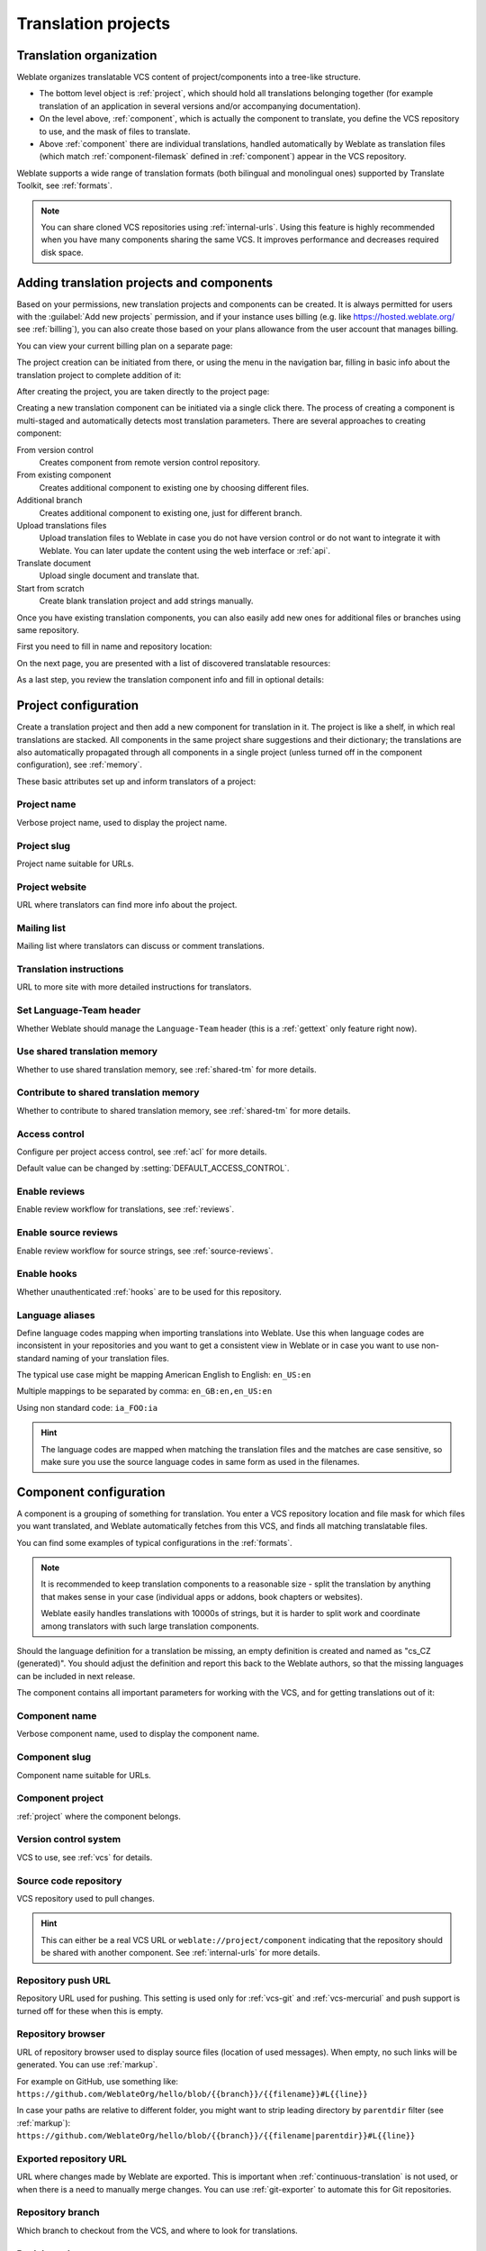 Translation projects
====================

Translation organization
------------------------

Weblate organizes translatable VCS content of project/components into a tree-like structure.

* The bottom level object is :ref:`project`, which should hold all translations belonging
  together (for example translation of an application in several versions
  and/or accompanying documentation).

* On the level above, :ref:`component`, which is
  actually the component to translate, you define the VCS repository to use, and
  the mask of files to translate.

* Above :ref:`component` there are individual translations, handled automatically by Weblate as translation
  files (which match :ref:`component-filemask` defined in :ref:`component`) appear in the VCS repository.

Weblate supports a wide range of translation formats (both bilingual and
monolingual ones) supported by Translate Toolkit, see :ref:`formats`.

.. note::

    You can share cloned VCS repositories using :ref:`internal-urls`.
    Using this feature is highly recommended when you have many
    components sharing the same VCS. It improves performance and decreases
    required disk space.

.. _adding-projects:

Adding translation projects and components
------------------------------------------

.. versionchanged:: 3.2

   An interface for adding projects and components is included,
   and you no longer have to use :ref:`admin-interface`.

.. versionchanged:: 3.4

   The process of adding components is now multi staged,
   with automated discovery of most parameters.

Based on your permissions, new translation projects and components can be
created. It is always permitted for users with the :guilabel:`Add new projects`
permission, and if your instance uses billing (e.g. like
https://hosted.weblate.org/ see :ref:`billing`), you can also create those
based on your plans allowance from the user account that manages billing.

You can view your current billing plan on a separate page:

.. image:: /images/user-billing.png

The project creation can be initiated from there, or using the menu in the navigation
bar, filling in basic info about the translation project to complete addition of it:

.. image:: /images/user-add-project.png

After creating the project, you are taken directly to the project page:

.. image:: /images/user-add-project-done.png

Creating a new translation component can be initiated via a single click there.
The process of creating a component is multi-staged and automatically detects most
translation parameters. There are several approaches to creating component:

From version control
    Creates component from remote version control repository.
From existing component
    Creates additional component to existing one by choosing different files.
Additional branch
    Creates additional component to existing one, just for different branch.
Upload translations files
    Upload translation files to Weblate in case you do not have version control
    or do not want to integrate it with Weblate. You can later update the
    content using the web interface or :ref:`api`.
Translate document
    Upload single document and translate that.
Start from scratch
    Create blank translation project and add strings manually.

Once you have existing translation components, you can also easily add new ones
for additional files or branches using same repository.

First you need to fill in name and repository location:

.. image:: /images/user-add-component-init.png

On the next page, you are presented with a list of discovered translatable resources:

.. image:: /images/user-add-component-discovery.png

As a last step, you review the translation component info and fill in optional details:

.. image:: /images/user-add-component.png

.. seealso::

      :ref:`admin-interface`,
      :ref:`project`,
      :ref:`component`

.. _project:

Project configuration
---------------------

Create a translation project and then add a new component for translation in it.
The project is like a shelf, in which real translations are stacked. All
components in the same project share suggestions and their dictionary; the
translations are also automatically propagated through all components in a single
project (unless turned off in the component configuration), see :ref:`memory`.

.. seealso::

   :doc:`/devel/integration`

These basic attributes set up and inform translators of a project:

.. _project-name:

Project name
++++++++++++

Verbose project name, used to display the project name.

.. _project-slug:

Project slug
++++++++++++

Project name suitable for URLs.

.. _project-web:

Project website
+++++++++++++++

URL where translators can find more info about the project.

.. _project-mail:

Mailing list
++++++++++++

Mailing list where translators can discuss or comment translations.

.. _project-instructions:

Translation instructions
++++++++++++++++++++++++

URL to more site with more detailed instructions for translators.

.. _project-set_language_team:

Set Language-Team header
++++++++++++++++++++++++

Whether Weblate should manage the ``Language-Team`` header (this is a
:ref:`gettext` only feature right now).

.. _project-use_shared_tm:

Use shared translation memory
+++++++++++++++++++++++++++++

Whether to use shared translation memory, see :ref:`shared-tm` for more details.

.. _project-contribute_shared_tm:

Contribute to shared translation memory
+++++++++++++++++++++++++++++++++++++++

Whether to contribute to shared translation memory, see :ref:`shared-tm` for more details.

.. _project-access_control:

Access control
++++++++++++++

Configure per project access control, see :ref:`acl` for more details.

Default value can be changed by :setting:`DEFAULT_ACCESS_CONTROL`.

.. _project-translation_review:

Enable reviews
++++++++++++++

Enable review workflow for translations, see :ref:`reviews`.

.. _project-source_review:

Enable source reviews
+++++++++++++++++++++

Enable review workflow for source strings, see :ref:`source-reviews`.

.. seealso::

   :ref:`report-source`,
   :ref:`user-comments`

.. _project-enable_hooks:

Enable hooks
++++++++++++

Whether unauthenticated :ref:`hooks` are to be used for this repository.

.. seealso::

   :ref:`component-intermediate`,
   :ref:`source-quality-gateway`,
   :ref:`bimono`,
   :ref:`languages`

.. _project-language_aliases:

Language aliases
++++++++++++++++

Define language codes mapping when importing translations into Weblate. Use
this when language codes are inconsistent in your repositories and you want to
get a consistent view in Weblate or in case you want to use non-standard naming
of your translation files.

The typical use case might be mapping American English to English: ``en_US:en``

Multiple mappings to be separated by comma: ``en_GB:en,en_US:en``

Using non standard code: ``ia_FOO:ia``

.. hint::

   The language codes are mapped when matching the translation files and the
   matches are case sensitive, so make sure you use the source language codes
   in same form as used in the filenames.

.. seealso::

    :ref:`language-parsing-codes`

.. _component:

Component configuration
-----------------------

A component is a grouping of something for translation. You enter a VCS repository location
and file mask for which files you want translated, and Weblate automatically fetches from this VCS,
and finds all matching translatable files.

.. seealso::

   :doc:`/devel/integration`

You can find some examples of typical configurations in the :ref:`formats`.

.. note::

    It is recommended to keep translation components to a reasonable size - split
    the translation by anything that makes sense in your case (individual
    apps or addons, book chapters or websites).

    Weblate easily handles translations with 10000s of strings, but it is harder
    to split work and coordinate among translators with such large translation components.

Should the language definition for a translation be missing, an empty definition is
created and named as "cs_CZ (generated)". You should adjust the definition and
report this back to the Weblate authors, so that the missing languages can be included in
next release.

The component contains all important parameters for working with the VCS, and
for getting translations out of it:

.. _component-name:

Component name
++++++++++++++

Verbose component name, used to display the component name.

.. _component-slug:

Component slug
++++++++++++++

Component name suitable for URLs.

.. _component-project:

Component project
+++++++++++++++++

:ref:`project` where the component belongs.

.. _component-vcs:

Version control system
++++++++++++++++++++++

VCS to use, see :ref:`vcs` for details.

.. seealso::

   :ref:`push-changes`

.. _component-repo:

Source code repository
++++++++++++++++++++++

VCS repository used to pull changes.

.. seealso::

    See :ref:`vcs-repos` for more details on specifying URLs.

.. hint::

    This can either be a real VCS URL or ``weblate://project/component``
    indicating that the repository should be shared with another component.
    See :ref:`internal-urls` for more details.

.. _component-push:

Repository push URL
+++++++++++++++++++

Repository URL used for pushing. This setting is used only for :ref:`vcs-git`
and :ref:`vcs-mercurial` and push support is turned off for these when this is
empty.

.. seealso::

   See :ref:`vcs-repos` for more details on how to specify a repository URL and
   :ref:`push-changes` for more details on pushing changes from Weblate.

.. _component-repoweb:

Repository browser
++++++++++++++++++

URL of repository browser used to display source files (location of used messages).
When empty, no such links will be generated. You can use :ref:`markup`.

For example on GitHub, use something like:
``https://github.com/WeblateOrg/hello/blob/{{branch}}/{{filename}}#L{{line}}``

In case your paths are relative to different folder, you might want to strip leading
directory by ``parentdir`` filter (see :ref:`markup`):
``https://github.com/WeblateOrg/hello/blob/{{branch}}/{{filename|parentdir}}#L{{line}}``

.. _component-git_export:

Exported repository URL
+++++++++++++++++++++++

URL where changes made by Weblate are exported. This is important when
:ref:`continuous-translation` is not used, or when there is a need to manually
merge changes. You can use :ref:`git-exporter` to automate this for Git
repositories.

.. _component-branch:

Repository branch
+++++++++++++++++

Which branch to checkout from the VCS, and where to look for translations.

.. _component-push_branch:

Push branch
+++++++++++

Branch for pushing changes, leave empty to use :ref:`component-branch`.

.. note::

   This is currently only supported for Git, GitLab and GitHub, it is ignored
   for other VCS integrations.

.. seealso::

   :ref:`push-changes`

.. _component-filemask:

File mask
+++++++++

Mask of files to translate, including path. It should include one "*"
replacing language code (see :ref:`languages` for info on how this is
processed). In case your repository contains more than one translation
file (e.g. more gettext domains), you need to create a component for
each of them.

For example ``po/*.po`` or ``locale/*/LC_MESSAGES/django.po``.

In case your filename contains special characters such as ``[``, ``]``, these need
to be escaped as ``[[]`` or ``[]]``.

.. seealso::

   :ref:`bimono`,
   :ref:`faq-duplicate-files`

.. _component-template:

Monolingual base language file
++++++++++++++++++++++++++++++

Base file containing string definitions for :ref:`monolingual`.

.. seealso::

   :ref:`bimono`,
   :ref:`faq-duplicate-files`

.. _component-edit_template:

Edit base file
++++++++++++++

Whether to allow editing the base file for :ref:`monolingual`.

.. _component-intermediate:

Intermediate language file
++++++++++++++++++++++++++

Intermediate language file for :ref:`monolingual`. In most cases this is a
translation file provided by developers and is used when creating actual source
strings.

When set, the source strings are based on this file, but all other languages
are based on :ref:`component-template`. In case the string is not translated
into the source langugage, translating to other languages is prohibited. This
provides :ref:`source-quality-gateway`.

.. seealso::

   :ref:`source-quality-gateway`,
   :ref:`bimono`,
   :ref:`faq-duplicate-files`

.. _component-new_base:

Template for new translations
+++++++++++++++++++++++++++++

Base file used to generate new translations, e.g. ``.pot`` file with gettext.

.. hint::

   In many monolingual formats Weblate starts with blank file by default. Use
   this in case you want to have all strings present with empty value when
   creating new translation.

.. seealso::

   :ref:`new-translations`,
   :ref:`component-new_lang`,
   :ref:`bimono`,
   :ref:`faq-duplicate-files`

.. _component-file_format:

File format
+++++++++++

Translation file format, see also :ref:`formats`.

.. _component-report_source_bugs:

Source string bug reporting address
+++++++++++++++++++++++++++++++++++

Email address used for reporting upstream bugs. This address will also receive
notification about any source string comments made in Weblate.

.. _component-allow_translation_propagation:

Allow translation propagation
+++++++++++++++++++++++++++++

You can turn off propagation of translations to this component from other
components within same project. This really depends on what you are
translating, sometimes it's desirable to have make use of a translation more than once.

It's usually a good idea to turn this off for monolingual translations, unless
you are using the same IDs across the whole project.

Default value can be changed by :setting:`DEFAULT_TRANSLATION_PROPAGATION`.

.. _component-enable_suggestions:

Enable suggestions
++++++++++++++++++

Whether translation suggestions are accepted for this component.

.. _component-suggestion_voting:

Suggestion voting
+++++++++++++++++

Turns on vote casting for suggestions, see :ref:`voting`.

.. _component-suggestion_autoaccept:

Autoaccept suggestions
++++++++++++++++++++++

Automatically accept voted suggestions, see :ref:`voting`.

.. _component-check_flags:

Translation flags
+++++++++++++++++

Customization of quality checks and other Weblate behavior, see :ref:`custom-checks`.

.. _component-enforced_checks:

Enforced checks
+++++++++++++++

List of checks which can not be ignored, see :ref:`enforcing-checks`.

.. note::

   Enforcing the check does not automatically enable it, you still should
   enabled it using :ref:`custom-checks` in :ref:`component-check_flags` or
   :ref:`additional`.

.. _component-license:

Translation license
+++++++++++++++++++

License of the translation (does not need to be the same as the source code license).

.. _component-agreement:

Contributor agreement
+++++++++++++++++++++

User agreement which needs to be approved before a user can translate this
component.

.. _component-new_lang:

Adding new translation
++++++++++++++++++++++

How to handle requests for creation of new languages. Available options:

Contact maintainers
    User can select desired language and the project maintainers will receive a
    notification about this. It is up to them to add (or not) the language to the
    repository.
Point to translation instructions URL
    User is presented a link to page which describes process of starting new
    translations. Use this in case more formal process is desired (for example
    forming a team of people before starting actual translation).
Create new language file
    User can select language and Weblate automatically creates the file for it
    and translation can begin.
Disable adding new translations
    There will be no option for user to start new translation.

.. seealso::

   :ref:`adding-translation`.

.. _component-manage_units:

Manage strings
++++++++++++++

.. versionadded:: 4.5

Configures whether users in Weblate will be allowed to add new strings and
remove existing ones. Adjust this to match your localization workflow - how the
new strings are supposed to be introduced.

For bilingual formats, the strings are typically extracted from the source code
(for example by using :program:`xgettext`) and adding new strings in Weblate
should be disabled (they would be discarded next time you update the
translation files). In Weblate you can manage strings for every translation and
it does not enforce the strings in all translations to be consistent.

For monolingual formats, the strings are managed only on source language and
are automatically added or removed in the translations. The strings appear in
the translation files once they are translated.

.. seealso::

   :ref:`bimono`,
   :ref:`adding-new-strings`,
   :http:post:`/api/translations/(string:project)/(string:component)/(string:language)/units/`

.. _component-language_code_style:

Language code style
+++++++++++++++++++

Customize language code used to generate the filename for translations
created by Weblate.

.. seealso::

    :ref:`new-translations`,
    :ref:`language-code`,
    :ref:`language-parsing-codes`

.. _component-merge_style:

Merge style
+++++++++++

You can configure how updates from the upstream repository are handled.
This might not be supported for some VCSs. See :ref:`merge-rebase` for
more details.

Default value can be changed by :setting:`DEFAULT_MERGE_STYLE`.

.. _component-commit_message:
.. _component-add_message:
.. _component-delete_message:
.. _component-merge_message:
.. _component-addon_message:

Commit, add, delete, merge and addon messages
+++++++++++++++++++++++++++++++++++++++++++++

Message used when committing a translation, see :ref:`markup`.

Default value can be changed by :setting:`DEFAULT_ADD_MESSAGE`,
:setting:`DEFAULT_ADDON_MESSAGE`, :setting:`DEFAULT_COMMIT_MESSAGE`,
:setting:`DEFAULT_DELETE_MESSAGE`, :setting:`DEFAULT_MERGE_MESSAGE`.

.. _component-committer_name:

Committer name
++++++++++++++

Name of the committer used for Weblate commits, the author will always be the
real translator. On some VCSs this might be not supported.

Default value can be changed by :setting:`DEFAULT_COMMITER_NAME`.

.. _component-committer_email:

Committer e-mail
++++++++++++++++

Email of committer used for Weblate commits, the author will always be the
real translator. On some VCSs this might be not supported. The default value
can be changed in :setting:`DEFAULT_COMMITER_EMAIL`.

.. _component-push_on_commit:

Push on commit
++++++++++++++

Whether committed changes should be automatically pushed to the upstream
repository. When enabled, the push is initiated once Weblate commits
changes to its internal repository (see :ref:`lazy-commit`). To actually
enable pushing :guilabel:`Repository push URL` has to be configured as
well.

.. _component-commit_pending_age:

Age of changes to commit
++++++++++++++++++++++++

Sets how old changes (in hours) are to get before they are committed by
background task or :djadmin:`commit_pending` management command. All
changes in a component are committed once there is at least one older than
this period.

Default value can be changed by :setting:`COMMIT_PENDING_HOURS`.

.. hint::

   There are other situations where pending changes might be committed, see
   :ref:`lazy-commit`.

.. _component-auto_lock_error:

Lock on error
+++++++++++++

Enables locking the component on repository error (failed pull, push or merge).
Locking in this situation avoids adding another conflict which would have to be
resolved manually.

The component will be automatically unlocked once there are no repository
errors left.

.. _component-source_language:

Source language
+++++++++++++++

Language used for source strings. Change this if you are translating from
something else than English.

.. hint::

   In case you are translating bilingual files from English, but want to be
   able to do fixes in the English translation as well, you might want to
   choose :guilabel:`English (Developer)` as a source language to avoid
   conflict between name of the source language and existing translation.

   For monolingual translations, you can use intermediate translation in this
   case, see :ref:`component-intermediate`.


.. _component-language_regex:

Language filter
+++++++++++++++

Regular expression used to filter the translation when scanning for filemask.
This can be used to limit the list of languages managed by Weblate.

.. note::

    You need to list language codes as they appear in the filename.

Some examples of filtering:

+-------------------------------+-----------------------+
| Filter description            | Regular expression    |
+===============================+=======================+
| Selected languages only       | ``^(cs|de|es)$``      |
+-------------------------------+-----------------------+
| Exclude languages             | ``^(?!(it|fr)$).+$``  |
+-------------------------------+-----------------------+
| Filter two letter codes only  | ``^..$``              |
+-------------------------------+-----------------------+
| Exclude non language files    | ``^(?!(blank)$).+$``  |
+-------------------------------+-----------------------+
| Include all files (default)   | ``^[^.]+$``           |
+-------------------------------+-----------------------+

.. _component-variant_regex:

Variants regular expression
+++++++++++++++++++++++++++

Regular expression used to determine the variants of a string, see
:ref:`variants`.

.. note::

    Most of the fields can be edited by project owners or managers, in the
    Weblate interface.

.. seealso::

   :ref:`faq-vcs`, :ref:`alerts`

.. _component-priority:

Priority
+++++++++

Components with higher priority are offered first to translators.

.. _component-restricted:

Restricted access
+++++++++++++++++

By default the component is visible to anybody who has access to the project,
even if the person can not perform any changes in the component. This makes it
easier to keep translation consistency within the project.

Enable this in case you want to grant access to this component explicitly -
the project level permissions will not apply and you will have to specify
component or component list level permission in order to grant access.

Default value can be changed by :setting:`DEFAULT_RESTRICTED_COMPONENT`.

.. hint::

   This applies to project managers as well - please make sure you will not
   loose access to the component after toggling the status.

.. _component-links:

Share in projects
+++++++++++++++++

You can choose additional projects where the component will be visible. This
can be useful for shared libraries which you use in several projects.

.. note::

   Sharing component doesn't change its access control. It makes it only
   visible when browsing other projects. User still need to have access to the
   actual component in order to be able to browse or translate it.


.. _component-is_glossary:

Use as a glossary
+++++++++++++++++

.. versionadded:: 4.5

Allows using this component as a glossary. You can configure how it will be
listed using :ref:`component-glossary_color`.

The glossary will be accessible in all projects defined by :ref:`component-links`.

It is recommended to enable :ref:`component-manage_units` on glossaries in
order to allow adding new words to them.

.. seealso::

   :ref:`glossary`

.. _component-glossary_color:

Glossary color
++++++++++++++

Display color for a glossary used when showing word matches.

.. _markup:

Template markup
---------------

Weblate uses simple markup language in several places where text rendering is
needed. It is based on :doc:`django:ref/templates/language`, so it can be quite
powerful.

Currently it is used in:

* Commit message formatting, see :ref:`component`
* Several addons
    * :ref:`addon-weblate.discovery.discovery`
    * :ref:`addon-weblate.generate.generate`
    * :ref:`addon-script`

There following variables are available in the component templates:

``{{ language_code }}``
    Language code
``{{ language_name }}``
    Language name
``{{ component_name }}``
    Component name
``{{ component_slug }}``
    Component slug
``{{ project_name }}``
    Project name
``{{ project_slug }}``
    Project slug
``{{ url }}``
    Translation URL
``{{ filename }}``
    Translation filename
``{{ stats }}``
    Translation stats, this has further attributes, examples below.
``{{ stats.all }}``
    Total strings count
``{{ stats.fuzzy }}``
    Count of strings needing review
``{{ stats.fuzzy_percent }}``
    Percent of strings needing review
``{{ stats.translated }}``
    Translated strings count
``{{ stats.translated_percent }}``
    Translated strings percent
``{{ stats.allchecks }}``
    Number of strings with failing checks
``{{ stats.allchecks_percent }}``
    Percent of strings with failing checks
``{{ author }}``
    Author of current commit, available only in the commit scope.
``{{ addon_name }}``
    Name of currently executed addon, available only in the addon commit message.

The following variables are available in the repository browser or editor templates:

``{{branch}}``
   current branch
``{{line}}``
   line in file
``{{filename}}``
   filename, you can also strip leading parts using the ``parentdir`` filter, for example ``{{filename|parentdir}}``

You can combine them with filters:

.. code-block:: django

    {{ component|title }}

You can use conditions:

.. code-block:: django

    {% if stats.translated_percent > 80 %}Well translated!{% endif %}

There is additional tag available for replacing characters:

.. code-block:: django

    {% replace component "-" " " %}

You can combine it with filters:

.. code-block:: django

    {% replace component|capfirst "-" " " %}

There are also additional filter to manipulate with filenames:

.. code-block:: django

    Directory of a file: {{ filename|dirname }}
    File without extension: {{ filename|stripext }}
    File in parent dir: {{ filename|parentdir }}
    It can be used multiple times:  {{ filename|parentdir|parentdir }}

...and other Django template features.

.. _import-speed:

Importing speed
---------------

Fetching VCS repository and importing translations to Weblate can be a lengthy
process, depending on size of your translations. Here are some tips:

Optimize configuration
++++++++++++++++++++++

The default configuration is useful for testing and debugging Weblate, while
for a production setup, you should do some adjustments. Many of them have quite
a big impact on performance. Please check :ref:`production` for more details,
especially:

* Configure Celery for executing background tasks (see :ref:`celery`)
* :ref:`production-cache`
* :ref:`production-database`
* :ref:`production-debug`

Check resource limits
+++++++++++++++++++++

If you are importing huge translations or repositories, you might be hit by
resource limitations of your server.

* Check the amount of free memory, having translation files cached by the operating system will greatly improve performance.
* Disk operations might be bottleneck if there is a lot of strings to process—the disk is pushed by both Weblate and the database.
* Additional CPU cores might help improve performance of background tasks (see :ref:`celery`).

Disable unneeded checks
+++++++++++++++++++++++++

Some quality checks can be quite expensive, and if not needed,
can save you some time during import if omitted. See :setting:`CHECK_LIST` for
info on configuration.

.. _autocreate:

Automatic creation of components
--------------------------------

In case your project has dozen of translation files (e.g. for different
gettext domains, or parts of Android apps), you might want to import them
automatically. This can either be achieved from the command line by using
:djadmin:`import_project` or :djadmin:`import_json`, or by installing the
:ref:`addon-weblate.discovery.discovery` addon.

To use the addon, you first need to create a component for one translation
file (choose the one that is the least likely to be renamed or removed in future),
and install the addon on this component.

For the management commands, you need to create a project which will contain all
components and then run :djadmin:`import_project` or
:djadmin:`import_json`.

.. seealso::

   :ref:`manage`,
   :ref:`addon-weblate.discovery.discovery`
